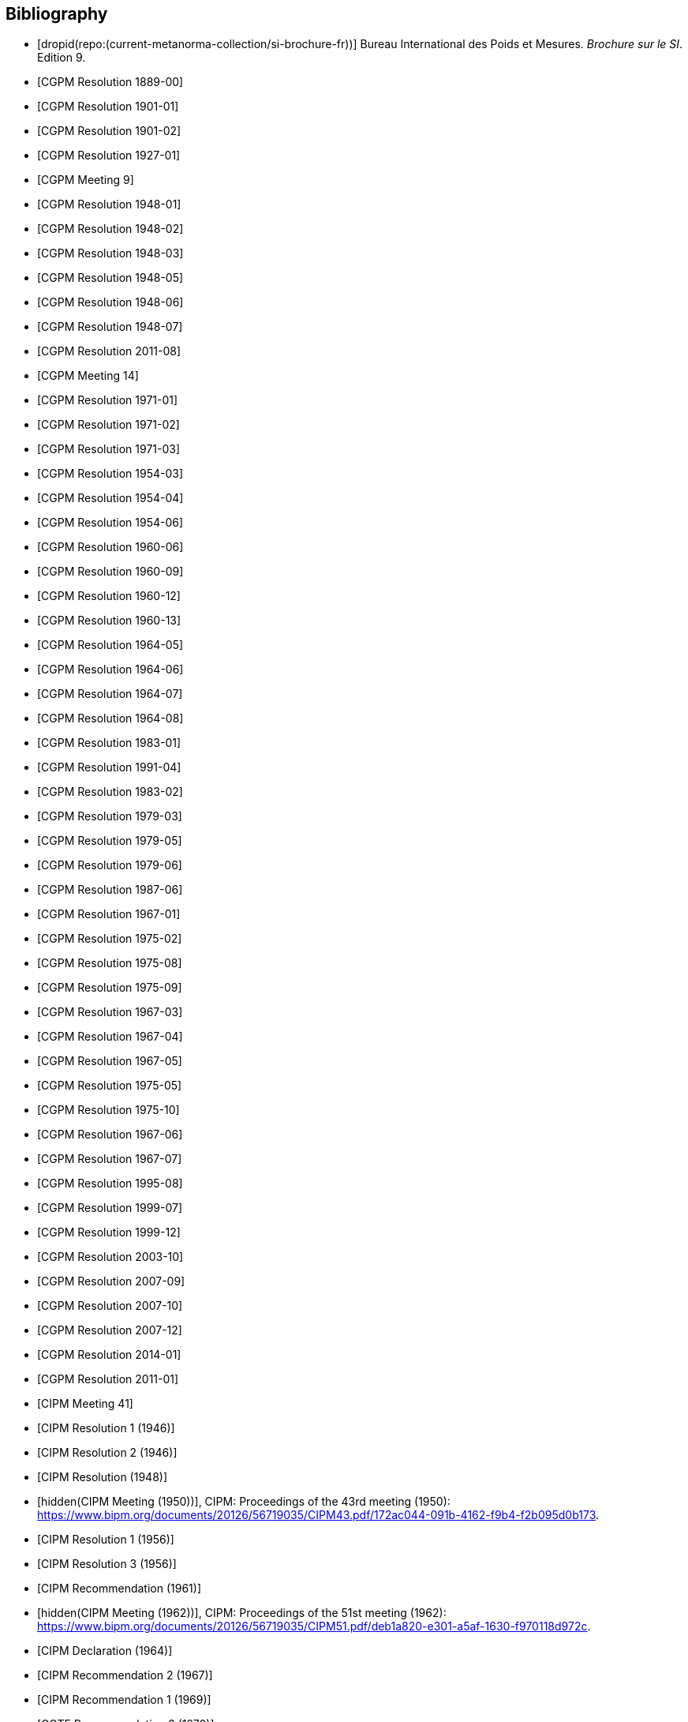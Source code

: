 
[bibliography]
== Bibliography

* [[[french-doc,dropid(repo:(current-metanorma-collection/si-brochure-fr))]]] Bureau International des Poids et Mesures. _Brochure sur le SI_. Edition 9.

* [[[CR1889-1, CGPM Resolution 1889-00]]]

* [[[CR1901-1, CGPM Resolution 1901-01]]]

* [[[CR1901-2, CGPM Resolution 1901-02]]]

* [[[CR1927-1, CGPM Resolution 1927-01]]]

* [[[CR1948, CGPM Meeting 9]]]

* [[[CR1948-1, CGPM Resolution 1948-01]]]

* [[[CR1948-2, CGPM Resolution 1948-02]]]

* [[[CR1948-3, CGPM Resolution 1948-03]]]

* [[[CR1948-5, CGPM Resolution 1948-05]]]

* [[[CR1948-6, CGPM Resolution 1948-06]]]

* [[[CR1948-7, CGPM Resolution 1948-07]]]

* [[[CR2011-8, CGPM Resolution 2011-08]]]

* [[[CR1971, CGPM Meeting 14]]]

* [[[CR1971-1, CGPM Resolution 1971-01]]]

* [[[CR1971-2, CGPM Resolution 1971-02]]]

* [[[CR1971-3, CGPM Resolution 1971-03]]]

* [[[CR1954-3, CGPM Resolution 1954-03]]]

* [[[CR1954-4, CGPM Resolution 1954-04]]]

* [[[CR1954-6, CGPM Resolution 1954-06]]]

* [[[CR1960-6, CGPM Resolution 1960-06]]]

* [[[CR1960-9, CGPM Resolution 1960-09]]]

* [[[CR1960-12, CGPM Resolution 1960-12]]]

* [[[CR1960-13, CGPM Resolution 1960-13]]]

* [[[CR1964-5, CGPM Resolution 1964-05]]]

* [[[CR1964-6, CGPM Resolution 1964-06]]]

* [[[CR1964-7, CGPM Resolution 1964-07]]]

* [[[CR1964-8, CGPM Resolution 1964-08]]]

* [[[CR1983-1, CGPM Resolution 1983-01]]]

* [[[CR1991-4, CGPM Resolution 1991-04]]]

* [[[CR1983-2, CGPM Resolution 1983-02]]]

* [[[CR1979-3, CGPM Resolution 1979-03]]]

* [[[CR1979-5, CGPM Resolution 1979-05]]]

* [[[CR1979-6, CGPM Resolution 1979-06]]]

* [[[CR1987-6, CGPM Resolution 1987-06]]]

* [[[CR1967-1, CGPM Resolution 1967-01]]]

* [[[CR1975-2, CGPM Resolution 1975-02]]]

* [[[CR1975-8, CGPM Resolution 1975-08]]]

* [[[CR1975-9, CGPM Resolution 1975-09]]]

* [[[CR1967-3, CGPM Resolution 1967-03]]]

* [[[CR1967-4, CGPM Resolution 1967-04]]]

* [[[CR1967-5, CGPM Resolution 1967-05]]]

* [[[CR1975-5, CGPM Resolution 1975-05]]]

* [[[CR1975-10, CGPM Resolution 1975-10]]]

* [[[CR1968-6, CGPM Resolution 1967-06]]]

* [[[CR1968-7, CGPM Resolution 1967-07]]]

* [[[CR1995-8, CGPM Resolution 1995-08]]]

* [[[CR1999-7, CGPM Resolution 1999-07]]]

* [[[CR1999-12, CGPM Resolution 1999-12]]]

* [[[CR2003-10, CGPM Resolution 2003-10]]]

* [[[CR2007-9, CGPM Resolution 2007-09]]]

* [[[CR2007-10, CGPM Resolution 2007-10]]]

* [[[CR2007-12, CGPM Resolution 2007-12]]]

* [[[CR2014-1, CGPM Resolution 2014-01]]]

* [[[CR2011-1, CGPM Resolution 2011-01]]]

// CIPM Meeting 41
* [[[PV20_h, CIPM Meeting 41]]]

* [[[PV20_1, CIPM Resolution 1 (1946)]]]

* [[[PV20_2, CIPM Resolution 2 (1946)]]]

// CIPM Meeting 42
* [[[PV21, CIPM Resolution (1948)]]]

// CIPM Meeting 43 - Hand-crafted
* [[[PV22_h, hidden(CIPM Meeting (1950))]]], CIPM: Proceedings of the 43rd meeting (1950): https://www.bipm.org/documents/20126/56719035/CIPM43.pdf/172ac044-091b-4162-f9b4-f2b095d0b173.

// CIPM Meeting 46
* [[[PV25_1, CIPM Resolution 1 (1956)]]]

* [[[PV25_3, CIPM Resolution 3 (1956)]]]

// CIPM Meeting 50
* [[[PV29, CIPM Recommendation (1961)]]]

// CIPM Meeting 51 - Hand-crafted
* [[[PV30_h, hidden(CIPM Meeting (1962))]]], CIPM: Proceedings of the 51st meeting (1962): https://www.bipm.org/documents/20126/56719035/CIPM51.pdf/deb1a820-e301-a5af-1630-f970118d972c.

// CIPM Meeting 53
* [[[PV32, CIPM Declaration (1964)]]]

// CIPM Meeting 56
* [[[PV35_2, CIPM Recommendation 2 (1967)]]]

// CIPM Meeting 58
* [[[PV37, CIPM Recommendation 1 (1969)]]]

// CIPM Meeting 59
* [[[PV38, CCTF Recommendation 2 (1970)]]]

// CIPM Meeting  4 - Hand-crafted
* [[[PV41_h, hidden(CIPM Meeting 4)]]], CIPM: Proceedings of the 4th meeting (1879): https://www.bipm.org/documents/20126/56719035/CIPM4.pdf/47e647d4-26c2-d3d6-b367-e749fb22b261.

// CIPM Meeting 69
* [[[PV48, CIPM Recommendation 1 (1980)]]]

// CIPM Meeting 73
* [[[PV52, CIPM Recommendation 1 (1984)]]]

// CIPM Meeting 77
* [[[PV56_1, CIPM Recommendation 1 (1988)]]]

* [[[PV56_2, CIPM Recommendation 2 (1988)]]]

// CIPM Meeting 78
* [[[PV57_5, CIPM Recommendation 5 (1989)]]]

// CIPM Meeting 90
* [[[PV69, CIPM Declaration (2001)]]]

// CIPM Meeting 91
* [[[PV70_1, CIPM Recommendation 1 (2002)]]]

* [[[PV70_2, CIPM Recommendation 2 (2002)]]]

// CIPM Meeting 92
* [[[PV71_1, CIPM Recommendation 1 (2003)]]]

// CIPM Meeting 94
* [[[PV73_2, CIPM Recommendation 2 (2005)]]]

* [[[PV73_3, CIPM Recommendation 3 (2005)]]]

// CIPM Meeting 95
* [[[PV74, CIPM Recommendation 1 (2006)]]]

// CIPM Meeting 96
* [[[PV75, CIPM Recommendation 1 (2007)]]]

// CIPM Meeting 98
* [[[PV77_2, CIPM Recommendation 2 (2009)]]]

// CIPM Meeting 102
* [[[PV81, CIPM Recommendation 1 (2013)]]]

// CIPM Meeting 104
* [[[PV83, CIPM Recommendation 1 (2015)]]]

// CIPM Meeting 106
* [[[PV85_10, CIPM Decision 2017-10]]]
